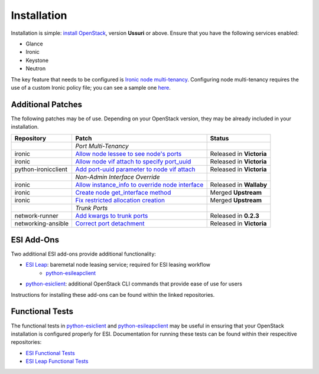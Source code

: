Installation
============

Installation is simple: `install OpenStack`_, version **Ussuri** or above. Ensure that you have the following services enabled:

* Glance
* Ironic
* Keystone
* Neutron

The key feature that needs to be configured is `Ironic node multi-tenancy`_. Configuring node multi-tenancy requires the use of a custom Ironic policy file; you can see a sample one `here`_.

Additional Patches
------------------

The following patches may be of use. Depending on your OpenStack version, they may be already included in your installation.

+---------------------+---------------------------------------------------+--------------------------+
| Repository          | Patch                                             | Status                   |
+=====================+===================================================+==========================+
|                     | *Port Multi-Tenancy*                              |                          |
+---------------------+---------------------------------------------------+--------------------------+
| ironic              | `Allow node lessee to see node's ports`_          | Released in **Victoria** |
+---------------------+---------------------------------------------------+--------------------------+
| ironic              | `Allow node vif attach to specify port_uuid`_     | Released in **Victoria** |
+---------------------+---------------------------------------------------+--------------------------+
| python-ironicclient | `Add port-uuid parameter to node vif attach`_     | Released in **Victoria** |
+---------------------+---------------------------------------------------+--------------------------+
|                     | *Non-Admin Interface Override*                    |                          |
+---------------------+---------------------------------------------------+--------------------------+
| ironic              | `Allow instance_info to override node interface`_ | Released in **Wallaby**  |
+---------------------+---------------------------------------------------+--------------------------+
| ironic              | `Create node get_interface method`_               | Merged **Upstream**      |
+---------------------+---------------------------------------------------+--------------------------+
| ironic              | `Fix restricted allocation creation`_             | Merged **Upstream**      |
+---------------------+---------------------------------------------------+--------------------------+
|                     | *Trunk Ports*                                     |                          |
+---------------------+---------------------------------------------------+--------------------------+
| network-runner      | `Add kwargs to trunk ports`_                      | Released in **0.2.3**    |
+---------------------+---------------------------------------------------+--------------------------+
| networking-ansible  | `Correct port detachment`_                        | Released in **Victoria** |
+---------------------+---------------------------------------------------+--------------------------+

ESI Add-Ons
-----------

Two additional ESI add-ons provide additional functionality:

* `ESI Leap`_: baremetal node leasing service; required for ESI leasing workflow
   * `python-esileapclient`_
* `python-esiclient`_: additional OpenStack CLI commands that provide ease of use for users

Instructions for installing these add-ons can be found within the linked repositories.

Functional Tests
----------------

The functional tests in `python-esiclient`_ and `python-esileapclient`_ may be useful in
ensuring that your OpenStack installation is configured properly for ESI. Documentation for running
these tests can be found within their respecitive repositories:

* `ESI Functional Tests`_
* `ESI Leap Functional Tests`_

.. _install OpenStack: https://docs.openstack.org/install-guide/
.. _Ironic node multi-tenancy: https://docs.openstack.org/ironic/latest/admin/node-multitenancy.html
.. _here: https://github.com/CCI-MOC/esi/blob/master/etc/ironic/policy.yaml.sample
.. _ESI Leap: https://github.com/CCI-MOC/esi-leap
.. _python-esileapclient: https://github.com/CCI-MOC/python-esileapclient
.. _python-esiclient: https://github.com/CCI-MOC/python-esiclient
.. _ESI Functional Tests: https://github.com/CCI-MOC/python-esiclient/tree/master/esiclient/tests/functional
.. _ESI Leap Functional Tests: https://github.com/CCI-MOC/python-esileapclient/tree/master/esileapclient/tests/functional
.. _Allow node lessee to see node's ports: https://review.opendev.org/c/openstack/ironic/+/730366
.. _Allow node vif attach to specify port_uuid: https://review.opendev.org/#/c/731780/
.. _Add port-uuid parameter to node vif attach: https://review.opendev.org/#/c/737585/
.. _Add kwargs to trunk ports: https://github.com/ansible-network/network-runner/pull/48
.. _Correct port detachment: https://review.opendev.org/#/c/745318/
.. _Allow instance_info to override node interface: https://review.opendev.org/c/openstack/ironic/+/777434
.. _Create node get_interface method: https://review.opendev.org/c/openstack/ironic/+/817086
.. _Fix restricted allocation creation: https://review.opendev.org/c/openstack/ironic/+/812007

